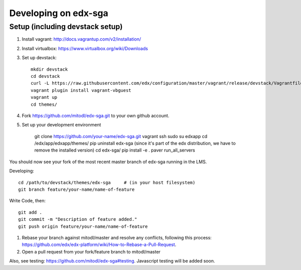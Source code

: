 Developing on edx-sga
==============================

Setup (including devstack setup)
~~~~~~~~~~~~~~~~~~~~~~~~~~~~~~~~

#. Install vagrant: http://docs.vagrantup.com/v2/installation/
#. Install virtualbox: https://www.virtualbox.org/wiki/Downloads
#. Set up devstack::

    mkdir devstack
    cd devstack
    curl -L https://raw.githubusercontent.com/edx/configuration/master/vagrant/release/devstack/Vagrantfile > Vagrantfile
    vagrant plugin install vagrant-vbguest
    vagrant up
    cd themes/

#. Fork https://github.com/mitodl/edx-sga.git to your own github account.
#. Set up your development environment

    git clone https://github.com/your-name/edx-sga.git    
    vagrant ssh    
    sudo su edxapp    
    cd /edx/app/edxapp/themes/    
    pip uninstall edx-sga     (since it's part of the edx distribution, we have to remove the installed version)
    cd edx-sga/    
    pip install -e .    
    paver run_all_servers    

You should now see your fork of the most recent master branch of edx-sga running in the LMS.

Developing::

    cd /path/to/devstack/themes/edx-sga     # (in your host filesystem)
    git branch feature/your-name/name-of-feature    

Write Code, then::

    git add .    
    git commit -m "Description of feature added."    
    git push origin feature/your-name/name-of-feature    

#. Rebase your branch against mitodl/master and resolve any conflicts, following this process: https://github.com/edx/edx-platform/wiki/How-to-Rebase-a-Pull-Request.
#. Open a pull request from your fork/feature branch to mitodl/master

Also, see testing: https://github.com/mitodl/edx-sga#testing. Javascript testing will be added soon.
